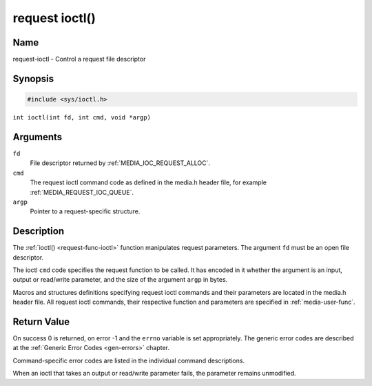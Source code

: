 .. SPDX-License-Identifier: GPL-2.0 OR GFDL-1.1-no-invariants-or-later
.. c:namespace:: MC

.. _request-func-ioctl:

***************
request ioctl()
***************

Name
====

request-ioctl - Control a request file descriptor

Synopsis
========

.. code-block:: c

    #include <sys/ioctl.h>

``int ioctl(int fd, int cmd, void *argp)``

Arguments
=========

``fd``
    File descriptor returned by :ref:`MEDIA_IOC_REQUEST_ALLOC`.

``cmd``
    The request ioctl command code as defined in the media.h header file, for
    example :ref:`MEDIA_REQUEST_IOC_QUEUE`.

``argp``
    Pointer to a request-specific structure.

Description
===========

The :ref:`ioctl() <request-func-ioctl>` function manipulates request
parameters. The argument ``fd`` must be an open file descriptor.

The ioctl ``cmd`` code specifies the request function to be called. It
has encoded in it whether the argument is an input, output or read/write
parameter, and the size of the argument ``argp`` in bytes.

Macros and structures definitions specifying request ioctl commands and
their parameters are located in the media.h header file. All request ioctl
commands, their respective function and parameters are specified in
:ref:`media-user-func`.

Return Value
============

On success 0 is returned, on error -1 and the ``errno`` variable is set
appropriately. The generic error codes are described at the
:ref:`Generic Error Codes <gen-errors>` chapter.

Command-specific error codes are listed in the individual command
descriptions.

When an ioctl that takes an output or read/write parameter fails, the
parameter remains unmodified.
